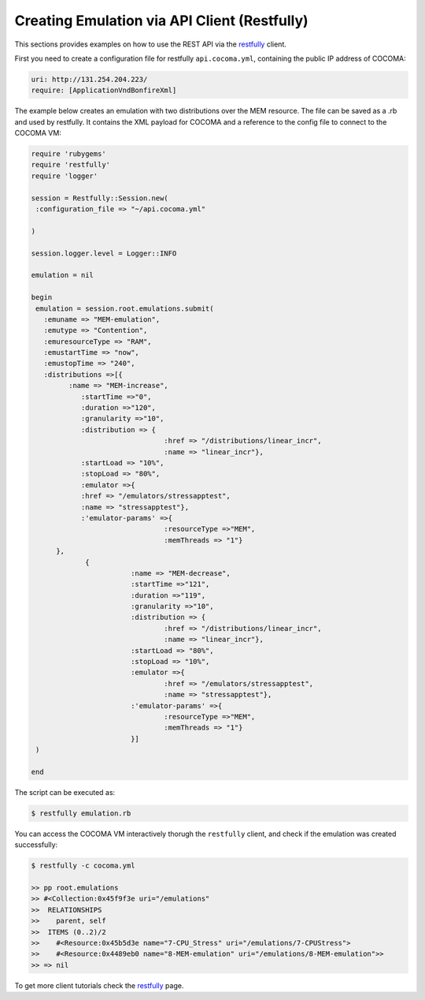 Creating Emulation via API Client (Restfully)
=============================================

.. _restfully: ../../client-tools/restfully.html

This sections provides examples on how to use the REST API via the restfully_ client.

First you need to create a configuration file for restfully ``api.cocoma.yml``, containing the public IP address of COCOMA:

.. code-block:: ruby
   
   uri: http://131.254.204.223/
   require: [ApplicationVndBonfireXml]

The example below creates an emulation with two distributions over the MEM resource. The file can be saved as a .rb and used by restfully. It contains the XML payload for COCOMA and a reference to the config file to connect to the COCOMA VM:

.. code-block:: ruby
      
   require 'rubygems'
   require 'restfully'
   require 'logger'
   
   session = Restfully::Session.new(
    :configuration_file => "~/api.cocoma.yml"
   
   )
   
   session.logger.level = Logger::INFO
   
   emulation = nil
   
   begin
    emulation = session.root.emulations.submit(
      :emuname => "MEM-emulation",
      :emutype => "Contention",
      :emuresourceType => "RAM",
      :emustartTime => "now",
      :emustopTime => "240",
      :distributions =>[{
            :name => "MEM-increase",
               :startTime =>"0",
               :duration =>"120",        
               :granularity =>"10",
               :distribution => {
				   :href => "/distributions/linear_incr",
				   :name => "linear_incr"},
               :startLoad => "10%",
               :stopLoad => "80%",
               :emulator =>{
               :href => "/emulators/stressapptest",
               :name => "stressapptest"},
               :'emulator-params' =>{
				   :resourceType =>"MEM",
				   :memThreads => "1"}
         },
		{
			   :name => "MEM-decrease",
			   :startTime =>"121",
			   :duration =>"119",
			   :granularity =>"10",
			   :distribution => {
				   :href => "/distributions/linear_incr",
				   :name => "linear_incr"},
			   :startLoad => "80%",
			   :stopLoad => "10%",
			   :emulator =>{
				   :href => "/emulators/stressapptest",
				   :name => "stressapptest"},
			   :'emulator-params' =>{
				   :resourceType =>"MEM",
				   :memThreads => "1"}
			   }]
    )
                  
   end


The script can be executed as:
   
.. code-block:: bash

   $ restfully emulation.rb


You can access the COCOMA VM interactively thorugh the ``restfully`` client, and check if the emulation was created successfully:
   
.. code-block:: bash

   $ restfully -c cocoma.yml
   
   >> pp root.emulations
   >> #<Collection:0x45f9f3e uri="/emulations"
   >>  RELATIONSHIPS
   >>    parent, self
   >>  ITEMS (0..2)/2
   >>    #<Resource:0x45b5d3e name="7-CPU_Stress" uri="/emulations/7-CPUStress">
   >>    #<Resource:0x4489eb0 name="8-MEM-emulation" uri="/emulations/8-MEM-emulation">>
   >> => nil
   

To get more client tutorials check the restfully_ page. 


   
   